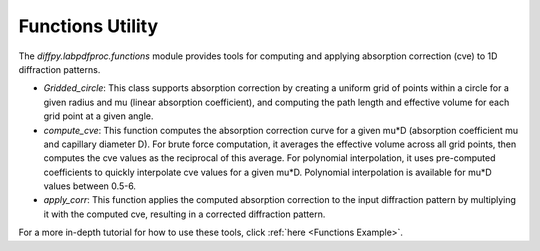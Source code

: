 .. _Functions Utility:

Functions Utility
=================

The `diffpy.labpdfproc.functions` module provides tools
for computing and applying absorption correction (cve) to 1D diffraction patterns.

- `Gridded_circle`: This class supports absorption correction by
  creating a uniform grid of points within a circle for a given radius and mu (linear absorption coefficient),
  and computing the path length and effective volume for each grid point at a given angle.

- `compute_cve`: This function computes the absorption correction curve for a given mu*D
  (absorption coefficient mu and capillary diameter D).
  For brute force computation, it averages the effective volume across all grid points,
  then computes the cve values as the reciprocal of this average.
  For polynomial interpolation, it uses pre-computed coefficients to quickly interpolate cve values for a given mu*D.
  Polynomial interpolation is available for mu*D values between 0.5-6.

- `apply_corr`: This function applies the computed absorption correction to the input diffraction pattern
  by multiplying it with the computed cve, resulting in a corrected diffraction pattern.

For a more in-depth tutorial for how to use these tools, click :ref:`here <Functions Example>`.
